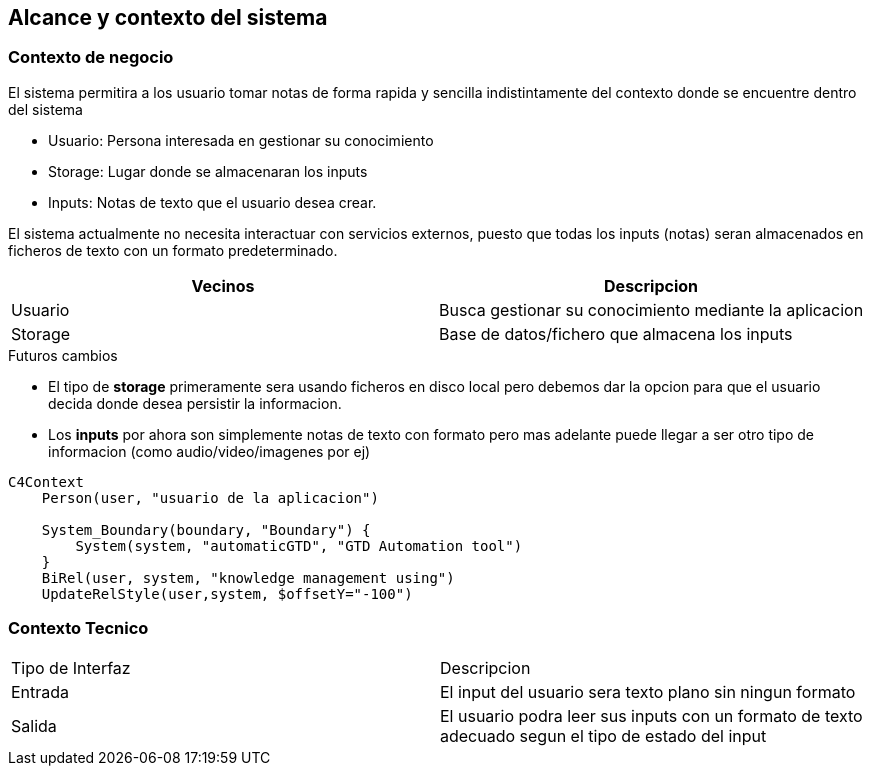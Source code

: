 ifndef::imagesdir[:imagesdir: ../images]

[[section-system-scope-and-context]]

== Alcance y contexto del sistema

=== Contexto de negocio

El sistema permitira a los usuario tomar notas de forma rapida y sencilla
indistintamente del contexto donde se encuentre dentro del sistema

* Usuario: Persona interesada en gestionar su conocimiento
* Storage: Lugar donde se almacenaran los inputs
* Inputs: Notas de texto que el usuario desea crear.

El sistema actualmente no necesita interactuar con servicios externos,
puesto que todas los inputs (notas) seran almacenados en ficheros de texto
con un formato predeterminado.

[options="header"]
|===
| Vecinos | Descripcion 
| Usuario | Busca gestionar su conocimiento mediante la aplicacion
| Storage | Base de datos/fichero que almacena los inputs
|===

[IMPORTANT]
.Futuros cambios
* El tipo de **storage** primeramente sera usando ficheros en disco local pero debemos dar la opcion para que el usuario decida donde desea persistir la informacion.
* Los **inputs** por ahora son simplemente notas de texto con formato pero mas adelante puede llegar a ser otro tipo de informacion (como audio/video/imagenes por ej)

[mermaid, format=svg, max-get-size=800]
----
C4Context
    Person(user, "usuario de la aplicacion")
    
    System_Boundary(boundary, "Boundary") {
        System(system, "automaticGTD", "GTD Automation tool")
    }
    BiRel(user, system, "knowledge management using")
    UpdateRelStyle(user,system, $offsetY="-100")
----

=== Contexto Tecnico

|===
| Tipo de Interfaz | Descripcion
| Entrada          | El input del usuario sera texto plano sin ningun formato
| Salida           | El usuario podra leer sus inputs con un formato de texto adecuado segun el tipo de estado del input
|===
